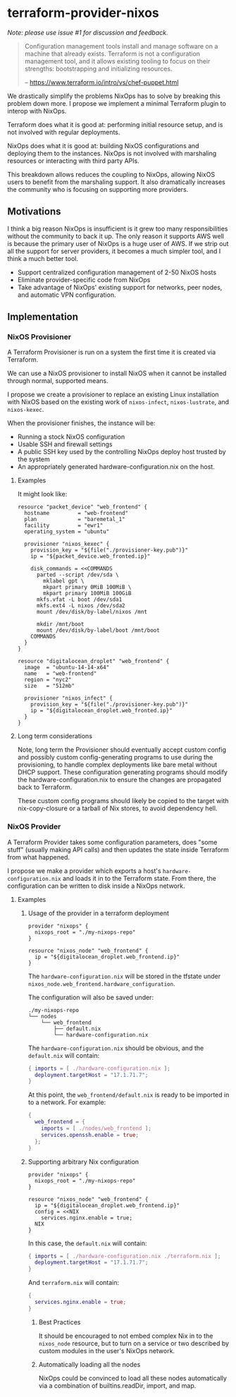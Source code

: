 * terraform-provider-nixos

/Note: please use issue #1 for discussion and feedback./

#+BEGIN_QUOTE
Configuration management tools install and manage software on a
machine that already exists. Terraform is not a configuration
management tool, and it allows existing tooling to focus on their
strengths: bootstrapping and initializing resources.

   -- https://www.terraform.io/intro/vs/chef-puppet.html
#+END_QUOTE

We drastically simplify the problems NixOps has to solve by breaking
this problem down more. I propose we implement a minimal Terraform
plugin to interop with NixOps.

Terraform does what it is good at: performing initial resource setup,
and is not involved with regular deployments.

NixOps does what it is good at: building NixOS configurations and
deploying them to the instances. NixOps is not involved with
marshaling resources or interacting with third party APIs.

This breakdown allows reduces the coupling to NixOps, allowing NixOS
users to benefit from the marshaling support. It also dramatically
increases the community who is focusing on supporting more providers.

** Motivations

I think a big reason NixOps is insufficient is it grew too many
responsibilities without the community to back it up. The only reason
it supports AWS well is because the primary user of NixOps is a huge
user of AWS. If we strip out all the support for server providers, it
becomes a much simpler tool, and I think a much better tool.

 - Support centralized configuration management of 2-50 NixOS hosts
 - Eliminate provider-specific code from NixOps
 - Take advantage of NixOps' existing support for networks, peer
   nodes, and automatic VPN configuration.

** Implementation

*** NixOS Provisioner

A Terraform Provisioner is run on a system the first time it is
created via Terraform.

We can use a NixOS provisioner to install NixOS when it cannot be
installed through normal, supported means.

I propose we create a provisioner to replace an existing Linux
installation with NixOS based on the existing work of =nixos-infect=,
=nixos-lustrate=, and =nixos-kexec=.

When the provisioner finishes, the instance will be:

 - Running a stock NixOS configuration
 - Usable SSH and firewall settings
 - A public SSH key used by the controlling NixOps deploy host trusted
   by the system
 - An appropriately generated hardware-configuration.nix on the host.

**** Examples

It might look like:

#+BEGIN_SRC hcl
resource "packet_device" "web_frontend" {
  hostname         = "web-frontend"
  plan             = "baremetal_1"
  facility         = "ewr1"
  operating_system = "ubuntu"

  provisioner "nixos_kexec" {
    provision_key = "${file("./provisioner-key.pub")}"
    ip = "${packet_device.web_fronted.ip}"

    disk_commands = <<COMMANDS
      parted --script /dev/sda \
        mklabel gpt \
        mkpart primary 0MiB 100MiB \
        mkpart primary 100MiB 100GiB
      mkfs.vfat -L boot /dev/sda1
      mkfs.ext4 -L nixos /dev/sda2
      mount /dev/disk/by-label/nixos /mnt

      mkdir /mnt/boot
      mount /dev/disk/by-label/boot /mnt/boot
    COMMANDS
  }
}
#+END_SRC

#+BEGIN_SRC hcl
resource "digitalocean_droplet" "web_frontend" {
  image  = "ubuntu-14-14-x64"
  name   = "web-frontend"
  region = "nyc2"
  size   = "512mb"

  provisioner "nixos_infect" {
    provision_key = "${file("./provisioner-key.pub")}"
    ip = "${digitalocean_droplet.web_fronted.ip}"
  }
}
#+END_SRC

**** Long term considerations

Note, long term the Provisioner should eventually accept custom config
and possibly custom config-generating programs to use during the
provisioning, to handle complex deployments like bare metal without
DHCP support. These configuration generating programs should modify
the hardware-configuration.nix to ensure the changes are propagated
back to Terraform.

These custom config programs should likely be copied to the target
with nix-copy-closure or a tarball of Nix stores, to avoid dependency
hell.


*** NixOS Provider

A Terraform Provider takes some configuration parameters, does "some
stuff" (usually making API calls) and then updates the state inside
Terraform from what happened.

I propose we make a provider which exports a host's
~hardware-configuration.nix~ and loads it in to the Terraform state.
From there, the configuration can be written to disk inside a NixOps
network.

**** Examples

***** Usage of the provider in a terraform deployment

#+BEGIN_SRC hcl
provider "nixops" {
  nixops_root = "./my-nixops-repo"
}

resource "nixos_node" "web_frontend" {
  ip = "${digitalocean_droplet.web_frontend.ip}"
}
#+END_SRC

The ~hardware-configuration.nix~ will be stored in the tfstate under
~nixos_node.web_frontend.hardware_configuration~.

The configuration will also be saved under:

#+BEGIN_EXAMPLE
./my-nixops-repo
└── nodes
    └── web_frontend
        ├── default.nix
        └── hardware-configuration.nix
#+END_EXAMPLE

The ~hardware-configuration.nix~ should be obvious, and the
~default.nix~ will contain:

#+NAME: ./my-nixops-repo/nodes/web_frontend/default.nix
#+BEGIN_SRC nix
{ imports = [ ./hardware-configuration.nix ];
  deployment.targetHost = "17.1.71.7";
}
#+END_SRC

At this point, the =web_frontend/default.nix= is ready to be imported
in to a network. For example:

#+BEGIN_SRC nix
{
  web_frontend = {
    imports = [ ./nodes/web_frontend ];
    services.openssh.enable = true;
  };
}
#+END_SRC


***** Supporting arbitrary Nix configuration

#+BEGIN_SRC hcl
provider "nixops" {
  nixops_root = "./my-nixops-repo"
}

resource "nixos_node" "web_frontend" {
  ip = "${digitalocean_droplet.web_frontend.ip}"
  config = <<NIX
    services.nginx.enable = true;
  NIX
}
#+END_SRC

In this case, the ~default.nix~ will contain:

#+NAME: ./my-nixops-repo/nodes/web_frontend/default.nix
#+BEGIN_SRC nix
{ imports = [ ./hardware-configuration.nix ./terraform.nix ];
  deployment.targetHost = "17.1.71.7";
}
#+END_SRC

And ~terraform.nix~ will contain:

#+NAME: ./my-nixops-repo/nodes/web_frontend/terraform.nix
#+BEGIN_SRC nix
{
  services.nginx.enable = true;
}
#+END_SRC

****** Best Practices

It should be encouraged to not embed complex Nix in to the
~nixos_node~ resource, but to turn on a service or two described by
custom modules in the user's NixOps network.

****** Automatically loading all the nodes

NixOps could be convinced to load all these nodes automatically via a
combination of builtins.readDir, import, and map.
